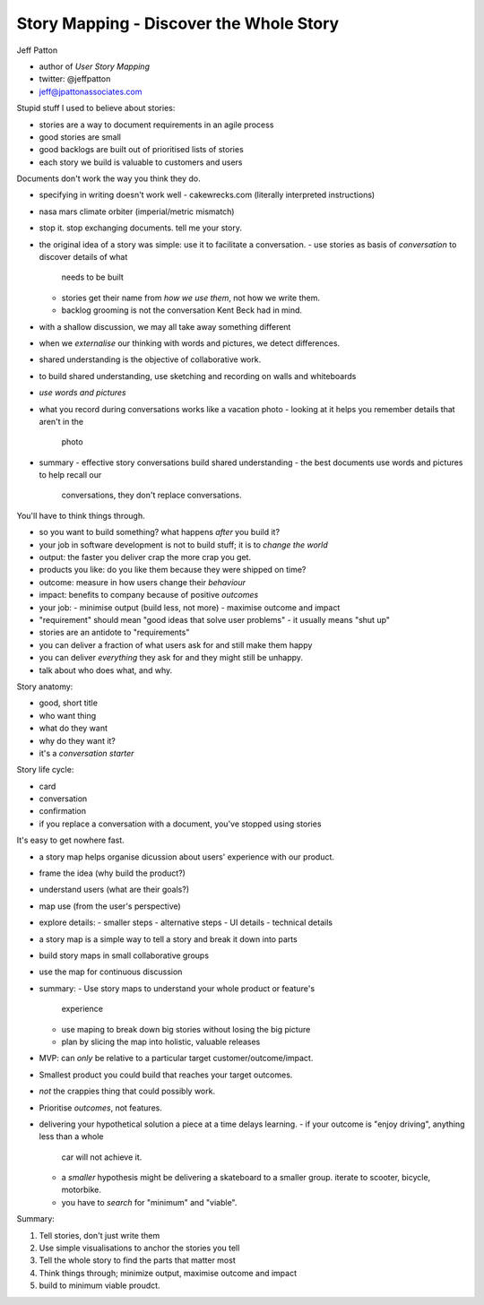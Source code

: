 Story Mapping - Discover the Whole Story
========================================

Jeff Patton

- author of *User Story Mapping*
- twitter: @jeffpatton
- jeff@jpattonassociates.com

Stupid stuff I used to believe about stories:

- stories are a way to document requirements in an agile process
- good stories are small
- good backlogs are built out of prioritised lists of stories
- each story we build is valuable to customers and users

Documents don't work the way you think they do.

- specifying in writing doesn't work well
  - cakewrecks.com (literally interpreted instructions)
- nasa mars climate orbiter (imperial/metric mismatch)
- stop it.  stop exchanging documents.  tell me your story.
- the original idea of a story was simple: use it to facilitate a
  conversation.
  - use stories as basis of *conversation* to discover details of what
    needs to be built
  - stories get their name from *how we use them*, not how we write
    them.
  - backlog grooming is not the conversation Kent Beck had in mind.
- with a shallow discussion, we may all take away something
  different
- when we *externalise* our thinking with words and pictures, we
  detect differences.
- shared understanding is the objective of collaborative work.
- to build shared understanding, use sketching and recording on
  walls and whiteboards
- *use words and pictures*
- what you record during conversations works like a vacation photo
  - looking at it helps you remember details that aren't in the
    photo
- summary
  - effective story conversations build shared understanding
  - the best documents use words and pictures to help recall our
    conversations, they don't replace conversations.


You'll have to think things through.

- so you want to build something?  what happens *after* you build
  it?
- your job in software development is not to build stuff; it is to
  *change the world*
- output: the faster you deliver crap the more crap you get.
- products you like: do you like them because they were shipped on
  time?
- outcome: measure in how users change their *behaviour*
- impact: benefits to company because of positive *outcomes*
- your job:
  - minimise output (build less, not more)
  - maximise outcome and impact

- "requirement" should mean "good ideas that solve user problems"
  - it usually means "shut up"
- stories are an antidote to "requirements"
- you can deliver a fraction of what users ask for and still make
  them happy
- you can deliver *everything* they ask for and they might still be
  unhappy.
- talk about who does what, and why.

Story anatomy:

- good, short title
- who want thing
- what do they want
- why do they want it?
- it's a *conversation starter*

Story life cycle:

- card
- conversation
- confirmation
- if you replace a conversation with a document, you've stopped
  using stories

It's easy to get nowhere fast.

- a story map helps organise dicussion about users' experience with
  our product.
- frame the idea (why build the product?)
- understand users (what are their goals?)
- map use (from the user's perspective)
- explore details:
  - smaller steps
  - alternative steps
  - UI details
  - technical details
- a story map is a simple way to tell a story and break it down into
  parts
- build story maps in small collaborative groups
- use the map for continuous discussion
- summary:
  - Use story maps to understand your whole product or feature's
    experience
  - use maping to break down big stories without losing the big
    picture
  - plan by slicing the map into holistic, valuable releases


- MVP: can *only* be relative to a particular target
  customer/outcome/impact.
- Smallest product you could build that reaches your target
  outcomes.
- *not* the crappies thing that could possibly work.
- Prioritise *outcomes*, not features.
- delivering your hypothetical solution a piece at a time delays
  learning.
  - if your outcome is "enjoy driving", anything less than a whole
    car will not achieve it.
  - a *smaller* hypothesis might be delivering a skateboard to a
    smaller group.  iterate to scooter, bicycle, motorbike.
  - you have to *search* for "minimum" and "viable".

Summary:

1. Tell stories, don't just write them
2. Use simple visualisations to anchor the stories you tell
3. Tell the whole story to find the parts that matter most
4. Think things through; minimize output, maximise outcome and
   impact
5. build to minimum viable proudct.

